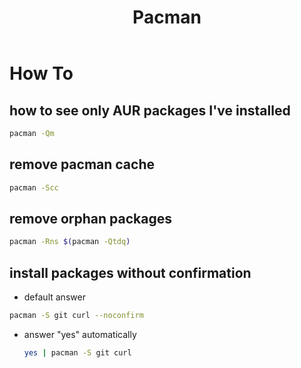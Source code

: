 #+TITLE: Pacman
#+STARTUP: overview

* How To
** how to see only AUR packages I've installed
#+BEGIN_SRC bash
pacman -Qm
#+END_SRC
** remove pacman cache

#+begin_src sh
pacman -Scc
#+end_src
** remove orphan packages

#+begin_src sh
pacman -Rns $(pacman -Qtdq)
#+end_src
** install packages without confirmation

- default answer
#+begin_src sh
pacman -S git curl --noconfirm
#+end_src

- answer "yes" automatically
  #+begin_src sh
yes | pacman -S git curl
  #+end_src
